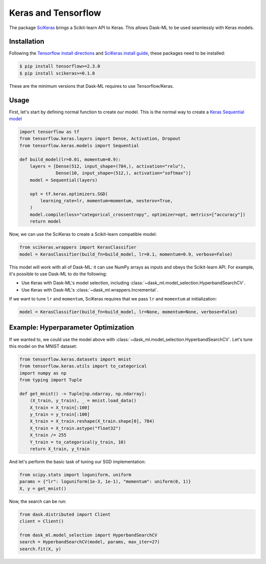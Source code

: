 Keras and Tensorflow
====================

The package SciKeras_ brings a Scikit-learn API to Keras. This allows Dask-ML
to be used seamlessly with Keras models.

Installation
------------

Following the `Tensorflow install directions`_ and `SciKeras install guide`_,
these packages need to be installed:

.. code-block:: bash

   $ pip install tensorflow>=2.3.0
   $ pip install scikeras>=0.1.8

These are the minimum versions that Dask-ML requires to use Tensorflow/Keras.

.. _Tensorflow install directions: https://www.tensorflow.org/install
.. _SciKeras install guide: https://github.com/adriangb/scikeras#installation

Usage
-----

First, let's start by defining normal function to create our model. This is the
normal way to create a `Keras Sequential model`_

.. _Keras Sequential model: https://keras.io/api/models/sequential/

.. code-block:: python

   import tensorflow as tf
   from tensorflow.keras.layers import Dense, Activation, Dropout
   from tensorflow.keras.models import Sequential

   def build_model(lr=0.01, momentum=0.9):
       layers = [Dense(512, input_shape=(784,), activation="relu"),
                 Dense(10, input_shape=(512,), activation="softmax")]
       model = Sequential(layers)

       opt = tf.keras.optimizers.SGD(
           learning_rate=lr, momentum=momentum, nesterov=True,
       )
       model.compile(loss="categorical_crossentropy", optimizer=opt, metrics=["accuracy"])
       return model

Now, we can use the SciKeras to create a Scikit-learn compatible model:

.. code-block:: python

   from scikeras.wrappers import KerasClassifier
   model = KerasClassifier(build_fn=build_model, lr=0.1, momentum=0.9, verbose=False)

This model will work with all of Dask-ML: it can use NumPy arrays as inputs and
obeys the Scikit-learn API. For example, it's possible to use Dask-ML to do the
following:

* Use Keras with Dask-ML's model selection, including
  :class:`~dask_ml.model_selection.HyperbandSearchCV`.
* Use Keras with Dask-ML's :class:`~dask_ml.wrappers.Incremental`.

If we want to tune ``lr`` and ``momentum``, SciKeras requires that we pass
``lr`` and ``momentum`` at initialization:

.. code-block::

   model = KerasClassifier(build_fn=build_model, lr=None, momentum=None, verbose=False)

.. _SciKeras: https://github.com/adriangb/scikeras

Example: Hyperparameter Optimization
------------------------------------

If we wanted to, we could use the model above with
:class:`~dask_ml.model_selection.HyperbandSearchCV`. Let's tune this model on
the MNIST dataset:

.. code-block:: python

   from tensorflow.keras.datasets import mnist
   from tensorflow.keras.utils import to_categorical
   import numpy as np
   from typing import Tuple

   def get_mnist() -> Tuple[np.ndarray, np.ndarray]:
       (X_train, y_train), _ = mnist.load_data()
       X_train = X_train[:100]
       y_train = y_train[:100]
       X_train = X_train.reshape(X_train.shape[0], 784)
       X_train = X_train.astype("float32")
       X_train /= 255
       Y_train = to_categorical(y_train, 10)
       return X_train, y_train

And let's perform the basic task of tuning our SGD implementation:

.. code-block:: python

   from scipy.stats import loguniform, uniform
   params = {"lr": loguniform(1e-3, 1e-1), "momentum": uniform(0, 1)}
   X, y = get_mnist()

Now, the search can be run:

.. code-block:: python

   from dask.distributed import Client
   client = Client()

   from dask_ml.model_selection import HyperbandSearchCV
   search = HyperbandSearchCV(model, params, max_iter=27)
   search.fit(X, y)
